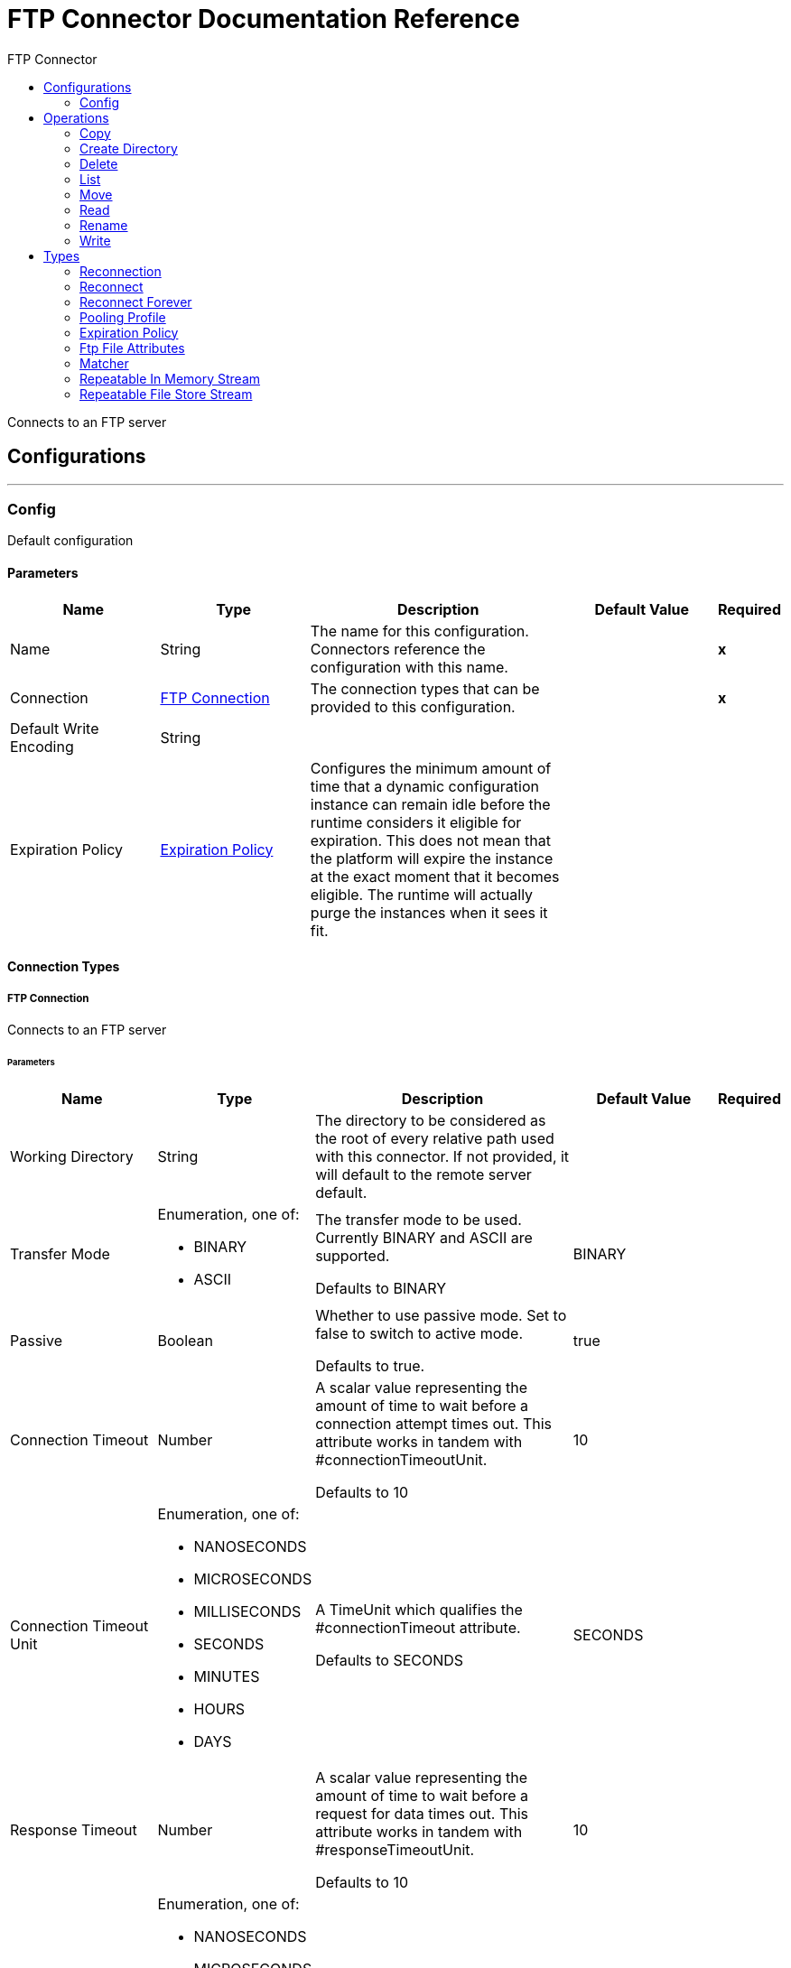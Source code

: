 :toc:               left
:toc-title:         FTP Connector
:toclevels:         2
:last-update-label!:
:docinfo:
:source-highlighter: coderay
:icons: font


= FTP Connector Documentation Reference

+++
Connects to an FTP server
+++


== Configurations
---
[[config]]
=== Config

+++
Default configuration
+++

==== Parameters
[cols=".^20%,.^20%,.^35%,.^20%,^.^5%", options="header"]
|======================
| Name | Type | Description | Default Value | Required
|Name | String | The name for this configuration. Connectors reference the configuration with this name. | | *x*{nbsp}
| Connection a| <<config_connection, FTP Connection>>
 | The connection types that can be provided to this configuration. | | *x*{nbsp}
| Default Write Encoding a| String |  |  | {nbsp}
| Expiration Policy a| <<ExpirationPolicy>> |  +++Configures the minimum amount of time that a dynamic configuration instance can remain idle before the runtime considers it eligible for expiration. This does not mean that the platform will expire the instance at the exact moment that it becomes eligible. The runtime will actually purge the instances when it sees it fit.+++ |  | {nbsp}
|======================

==== Connection Types
[[config_connection]]
===== FTP Connection

+++
Connects to an FTP server
+++

====== Parameters
[cols=".^20%,.^20%,.^35%,.^20%,^.^5%", options="header"]
|======================
| Name | Type | Description | Default Value | Required
| Working Directory a| String |  +++The directory to be considered as the root of every relative path used with this connector. If not provided, it will default to the remote server default.+++ |  | {nbsp}
| Transfer Mode a| Enumeration, one of:

** BINARY
** ASCII |  +++The transfer mode to be used. Currently BINARY and ASCII are supported. <p> Defaults to BINARY+++ |  +++BINARY+++ | {nbsp}
| Passive a| Boolean |  +++Whether to use passive mode. Set to false to switch to active mode. <p> Defaults to true.+++ |  +++true+++ | {nbsp}
| Connection Timeout a| Number |  +++A scalar value representing the amount of time to wait before a connection attempt times out. This attribute works in tandem with #connectionTimeoutUnit. <p> Defaults to 10+++ |  +++10+++ | {nbsp}
| Connection Timeout Unit a| Enumeration, one of:

** NANOSECONDS
** MICROSECONDS
** MILLISECONDS
** SECONDS
** MINUTES
** HOURS
** DAYS |  +++A TimeUnit which qualifies the #connectionTimeout attribute. <p> Defaults to SECONDS+++ |  +++SECONDS+++ | {nbsp}
| Response Timeout a| Number |  +++A scalar value representing the amount of time to wait before a request for data times out. This attribute works in tandem with #responseTimeoutUnit. <p> Defaults to 10+++ |  +++10+++ | {nbsp}
| Response Timeout Unit a| Enumeration, one of:

** NANOSECONDS
** MICROSECONDS
** MILLISECONDS
** SECONDS
** MINUTES
** HOURS
** DAYS |  +++A TimeUnit which qualifies the #responseTimeoutUnit attribute. <p> Defaults to SECONDS+++ |  +++SECONDS+++ | {nbsp}
| Host a| String |  +++The FTP server host, such as www.mulesoft.com, localhost, or 192.168.0.1, etc+++ |  | *x*{nbsp}
| Port a| Number |  +++The port number of the FTP server to connect+++ |  +++21+++ | {nbsp}
| Username a| String |  +++Username for the FTP Server. Required if the server is authenticated.+++ |  | {nbsp}
| Password a| String |  +++Password for the FTP Server. Required if the server is authenticated.+++ |  | {nbsp}
| Reconnection a| <<Reconnection>> |  +++When the application is deployed, a connectivity test is performed on all connectors. If set to true, deployment will fail if the test doesn't pass after exhausting the associated reconnection strategy+++ |  | {nbsp}
| Pooling Profile a| <<PoolingProfile>> |  +++Characteristics of the connection pool+++ |  | {nbsp}
|======================

==== Associated Operations
* <<copy>> {nbsp}
* <<createDirectory>> {nbsp}
* <<delete>> {nbsp}
* <<list>> {nbsp}
* <<move>> {nbsp}
* <<read>> {nbsp}
* <<rename>> {nbsp}
* <<write>> {nbsp}



== Operations

[[copy]]
=== Copy
`<ftp:copy>`

+++
Copies the file at the sourcePath into the targetPath. <p> If targetPath doesn't exist, and neither does its parent, then an attempt will be made to create depending on the value of the createParentFolder argument. If such argument is , then a FTP:ILLEGAL_PATH will be thrown. <p> If the target file already exists, then it will be overwritten if the overwrite argument is true. Otherwise, FTP:FILE_ALREADY_EXISTS error will be thrown. <p> As for the sourcePath, it can either be a file or a directory. If it points to a directory, then it will be copied recursively.
+++

==== Parameters
[cols=".^20%,.^20%,.^35%,.^20%,^.^5%", options="header"]
|======================
| Name | Type | Description | Default Value | Required
| Configuration | String | The name of the configuration to use. | | *x*{nbsp}
| Source Path a| String |  +++the path to the file to be copied+++ |  | *x*{nbsp}
| Target Path a| String |  +++the target directory where the file is going to be copied+++ |  | *x*{nbsp}
| Create Parent Directories a| Boolean |  +++whether or not to attempt creating any parent directories which don't exists.+++ |  +++true+++ | {nbsp}
| Overwrite a| Boolean |  +++whether or not overwrite the file if the target destination already exists.+++ |  +++false+++ | {nbsp}
| Rename To a| String |  +++copied file's new name. If not provided, original file name will be kept.+++ |  | {nbsp}
| Reconnection Strategy a| * <<reconnect>>
* <<reconnect-forever>> |  +++A retry strategy in case of connectivity errors+++ |  | {nbsp}
|======================


==== For Configurations.
* <<config>> {nbsp}

==== Throws
* FTP:RETRY_EXHAUSTED {nbsp}
* FTP:CONNECTIVITY {nbsp}
* FTP:ILLEGAL_PATH {nbsp}
* FTP:FILE_ALREADY_EXISTS {nbsp}


[[createDirectory]]
=== Create Directory
`<ftp:create-directory>`

+++
Creates a new directory on directoryPath
+++

==== Parameters
[cols=".^20%,.^20%,.^35%,.^20%,^.^5%", options="header"]
|======================
| Name | Type | Description | Default Value | Required
| Configuration | String | The name of the configuration to use. | | *x*{nbsp}
| Directory Path a| String |  +++the new directory's name+++ |  | *x*{nbsp}
| Reconnection Strategy a| * <<reconnect>>
* <<reconnect-forever>> |  +++A retry strategy in case of connectivity errors+++ |  | {nbsp}
|======================


==== For Configurations.
* <<config>> {nbsp}

==== Throws
* FTP:RETRY_EXHAUSTED {nbsp}
* FTP:CONNECTIVITY {nbsp}
* FTP:ACCESS_DENIED {nbsp}
* FTP:ILLEGAL_PATH {nbsp}
* FTP:FILE_ALREADY_EXISTS {nbsp}


[[delete]]
=== Delete
`<ftp:delete>`

+++
Deletes the file pointed by path, provided that it's not locked
+++

==== Parameters
[cols=".^20%,.^20%,.^35%,.^20%,^.^5%", options="header"]
|======================
| Name | Type | Description | Default Value | Required
| Configuration | String | The name of the configuration to use. | | *x*{nbsp}
| Path a| String |  +++the path to the file to be deleted+++ |  | *x*{nbsp}
| Reconnection Strategy a| * <<reconnect>>
* <<reconnect-forever>> |  +++A retry strategy in case of connectivity errors+++ |  | {nbsp}
|======================


==== For Configurations.
* <<config>> {nbsp}

==== Throws
* FTP:RETRY_EXHAUSTED {nbsp}
* FTP:CONNECTIVITY {nbsp}
* FTP:ACCESS_DENIED {nbsp}
* FTP:ILLEGAL_PATH {nbsp}


[[list]]
=== List
`<ftp:list>`

+++
Lists all the files in the directoryPath which match the given matcher. <p> If the listing encounters a directory, the output list will include its contents depending on the value of the recursive parameter. <p> If recursive is set to true but a found directory is rejected by the matcher, then there won't be any recursion into such directory.
+++

==== Parameters
[cols=".^20%,.^20%,.^35%,.^20%,^.^5%", options="header"]
|======================
| Name | Type | Description | Default Value | Required
| Configuration | String | The name of the configuration to use. | | *x*{nbsp}
| Directory Path a| String |  +++the path to the directory to be listed+++ |  | *x*{nbsp}
| Recursive a| Boolean |  +++whether to include the contents of sub-directories. Defaults to false.+++ |  +++false+++ | {nbsp}
| File Matching Rules a| <<matcher>> |  +++a matcher used to filter the output list+++ |  | {nbsp}
| Target Variable a| String |  +++The name of a variable on which the operation's output will be placed+++ |  | {nbsp}
| Target Value a| String |  +++An expression that will be evaluated against the operation's output and the outcome of that expression will be stored in the target variable+++ |  +++#[payload]+++ | {nbsp}
| Reconnection Strategy a| * <<reconnect>>
* <<reconnect-forever>> |  +++A retry strategy in case of connectivity errors+++ |  | {nbsp}
|======================

==== Output
[cols=".^50%,.^50%"]
|======================
| *Type* a| Array of Message of [Binary] payload and [<<FtpFileAttributes>>] attributes
|======================

==== For Configurations.
* <<config>> {nbsp}

==== Throws
* FTP:RETRY_EXHAUSTED {nbsp}
* FTP:CONNECTIVITY {nbsp}
* FTP:ACCESS_DENIED {nbsp}
* FTP:ILLEGAL_PATH {nbsp}


[[move]]
=== Move
`<ftp:move>`

+++
Moves the file at the sourcePath into the targetPath. <p> t, and neither does its parent, then an attempt will be made to create depending on the value of the createParentFolder argument. If such argument is , then a FTP:ILLEGAL_PATH will be thrown. <p> If the target file already exists, then it will be overwritten if the overwrite argument is true. Otherwise, FTP:FILE_ALREADY_EXISTS error will be thrown. <p> As for the sourcePath, it can either be a file or a directory. If it points to a directory, then it will be moved recursively.
+++

==== Parameters
[cols=".^20%,.^20%,.^35%,.^20%,^.^5%", options="header"]
|======================
| Name | Type | Description | Default Value | Required
| Configuration | String | The name of the configuration to use. | | *x*{nbsp}
| Source Path a| String |  +++the path to the file to be copied+++ |  | *x*{nbsp}
| Target Path a| String |  +++the target directory+++ |  | *x*{nbsp}
| Create Parent Directories a| Boolean |  +++whether or not to attempt creating any parent directories which don't exists.+++ |  +++true+++ | {nbsp}
| Overwrite a| Boolean |  +++whether or not overwrite the file if the target destination already exists.+++ |  +++false+++ | {nbsp}
| Rename To a| String |  +++moved file's new name. If not provided, original file name will be kept.+++ |  | {nbsp}
| Reconnection Strategy a| * <<reconnect>>
* <<reconnect-forever>> |  +++A retry strategy in case of connectivity errors+++ |  | {nbsp}
|======================


==== For Configurations.
* <<config>> {nbsp}

==== Throws
* FTP:RETRY_EXHAUSTED {nbsp}
* FTP:CONNECTIVITY {nbsp}
* FTP:ILLEGAL_PATH {nbsp}
* FTP:FILE_ALREADY_EXISTS {nbsp}


[[read]]
=== Read
`<ftp:read>`

+++
Obtains the content and metadata of a file at a given path. The operation itself returns a Message which payload is a InputStream with the file's content, and the metadata is represent as a FtpFileAttributes object that's placed as the message Message#getAttributes() attributes. <p> If the lock parameter is set to true, then a file system level lock will be placed on the file until the input stream this operation returns is closed or fully consumed. Because the lock is actually provided by the host file system, its behavior might change depending on the mounted drive and the operation system on which mule is running. Take that into consideration before blindly relying on this lock. <p> This method also makes a best effort to determine the mime type of the file being read. The file's extension will be used to make an educated guess on the file's mime type. The user also has the chance to force the output encoding and mimeType through the outputEncoding and outputMimeType optional parameters.
+++

==== Parameters
[cols=".^20%,.^20%,.^35%,.^20%,^.^5%", options="header"]
|======================
| Name | Type | Description | Default Value | Required
| Configuration | String | The name of the configuration to use. | | *x*{nbsp}
| File Path a| String |  +++the path to the file to be read+++ |  | *x*{nbsp}
| Lock a| Boolean |  +++whether or not to lock the file. Defaults to false.+++ |  +++false+++ | {nbsp}
| Output Mime Type a| String |  +++The mime type of the payload that this operation outputs.+++ |  | {nbsp}
| Output Encoding a| String |  +++The encoding of the payload that this operation outputs.+++ |  | {nbsp}
| Streaming Strategy a| * <<repeatable-in-memory-stream>>
* <<repeatable-file-store-stream>>
* <<non-repeatable-stream>> |  +++Configure if repeatable streams should be used and their behaviour+++ |  | {nbsp}
| Target Variable a| String |  +++The name of a variable on which the operation's output will be placed+++ |  | {nbsp}
| Target Value a| String |  +++An expression that will be evaluated against the operation's output and the outcome of that expression will be stored in the target variable+++ |  +++#[payload]+++ | {nbsp}
| Reconnection Strategy a| * <<reconnect>>
* <<reconnect-forever>> |  +++A retry strategy in case of connectivity errors+++ |  | {nbsp}
|======================

==== Output
[cols=".^50%,.^50%"]
|======================
| *Type* a| Binary
| *Attributes Type* a| <<FtpFileAttributes>>
|======================

==== For Configurations.
* <<config>> {nbsp}

==== Throws
* FTP:RETRY_EXHAUSTED {nbsp}
* FTP:FILE_LOCK {nbsp}
* FTP:CONNECTIVITY {nbsp}
* FTP:ACCESS_DENIED {nbsp}
* FTP:ILLEGAL_PATH {nbsp}


[[rename]]
=== Rename
`<ftp:rename>`

+++
Renames the file pointed by path to the name provided on the to parameter <p> to argument should not contain any path separator. FTP:ILLEGAL_PATH will be thrown if this precondition is not honored.
+++

==== Parameters
[cols=".^20%,.^20%,.^35%,.^20%,^.^5%", options="header"]
|======================
| Name | Type | Description | Default Value | Required
| Configuration | String | The name of the configuration to use. | | *x*{nbsp}
| Path a| String |  +++the path to the file to be renamed+++ |  | *x*{nbsp}
| New Name a| String |  +++the file's new name+++ |  | *x*{nbsp}
| Overwrite a| Boolean |  +++whether or not overwrite the file if the target destination already exists.+++ |  +++false+++ | {nbsp}
| Reconnection Strategy a| * <<reconnect>>
* <<reconnect-forever>> |  +++A retry strategy in case of connectivity errors+++ |  | {nbsp}
|======================


==== For Configurations.
* <<config>> {nbsp}

==== Throws
* FTP:RETRY_EXHAUSTED {nbsp}
* FTP:CONNECTIVITY {nbsp}
* FTP:ACCESS_DENIED {nbsp}
* FTP:ILLEGAL_PATH {nbsp}
* FTP:FILE_ALREADY_EXISTS {nbsp}


[[write]]
=== Write
`<ftp:write>`

+++
Writes the content into the file pointed by path. <p> If the directory on which the file is attempting to be written doesn't exist, then the operation will either throw FTP:ILLEGAL_PATH error or create such folder depending on the value of the createParentDirectory. <p> If the file itself already exists, then the behavior depends on the supplied mode. <p> This operation also supports locking support depending on the value of the lock argument, but following the same rules and considerations as described in the read operation.
+++

==== Parameters
[cols=".^20%,.^20%,.^35%,.^20%,^.^5%", options="header"]
|======================
| Name | Type | Description | Default Value | Required
| Configuration | String | The name of the configuration to use. | | *x*{nbsp}
| Path a| String |  +++the path of the file to be written+++ |  | *x*{nbsp}
| Content a| Binary |  +++the content to be written into the file. Defaults to the current Message payload+++ |  +++#[payload]+++ | {nbsp}
| Encoding a| String |  +++when content is a String, this attribute specifies the encoding to be used when writing. If not set, then it defaults to FileConnectorConfig#getDefaultWriteEncoding()+++ |  | {nbsp}
| Create Parent Directories a| Boolean |  +++whether or not to attempt creating any parent directories which don't exists.+++ |  +++true+++ | {nbsp}
| Lock a| Boolean |  +++whether or not to lock the file. Defaults to false+++ |  +++false+++ | {nbsp}
| Write Mode a| Enumeration, one of:

** OVERWRITE
** APPEND
** CREATE_NEW |  +++a FileWriteMode. Defaults to OVERWRITE+++ |  +++OVERWRITE+++ | {nbsp}
| Reconnection Strategy a| * <<reconnect>>
* <<reconnect-forever>> |  +++A retry strategy in case of connectivity errors+++ |  | {nbsp}
|======================


==== For Configurations.
* <<config>> {nbsp}

==== Throws
* FTP:RETRY_EXHAUSTED {nbsp}
* FTP:CONNECTIVITY {nbsp}
* FTP:ACCESS_DENIED {nbsp}
* FTP:ILLEGAL_PATH {nbsp}
* FTP:ILLEGAL_CONTENT {nbsp}
* FTP:FILE_ALREADY_EXISTS {nbsp}



== Types
[[Reconnection]]
=== Reconnection

[cols=".^20%,.^25%,.^30%,.^15%,.^10%", options="header"]
|======================
| Field | Type | Description | Default Value | Required
| Fails Deployment a| Boolean | When the application is deployed, a connectivity test is performed on all connectors. If set to true, deployment will fail if the test doesn't pass after exhausting the associated reconnection strategy |  | 
| Reconnection Strategy a| * <<reconnect>>
* <<reconnect-forever>> | The reconnection strategy to use |  | 
|======================

[[reconnect]]
=== Reconnect

[cols=".^20%,.^25%,.^30%,.^15%,.^10%", options="header"]
|======================
| Field | Type | Description | Default Value | Required
| Frequency a| Number | How often (in ms) to reconnect |  | 
| Count a| Number | How many reconnection attempts to make |  | 
|======================

[[reconnect-forever]]
=== Reconnect Forever

[cols=".^20%,.^25%,.^30%,.^15%,.^10%", options="header"]
|======================
| Field | Type | Description | Default Value | Required
| Frequency a| Number | How often (in ms) to reconnect |  | 
|======================

[[PoolingProfile]]
=== Pooling Profile

[cols=".^20%,.^25%,.^30%,.^15%,.^10%", options="header"]
|======================
| Field | Type | Description | Default Value | Required
| Max Active a| Number | Controls the maximum number of Mule components that can be borrowed from a session at one time. When set to a negative value, there is no limit to the number of components that may be active at one time. When maxActive is exceeded, the pool is said to be exhausted. |  | 
| Max Idle a| Number | Controls the maximum number of Mule components that can sit idle in the pool at any time. When set to a negative value, there is no limit to the number of Mule components that may be idle at one time. |  | 
| Max Wait a| Number | Specifies the number of milliseconds to wait for a pooled component to become available when the pool is exhausted and the exhaustedAction is set to WHEN_EXHAUSTED_WAIT. |  | 
| Min Eviction Millis a| Number | Determines the minimum amount of time an object may sit idle in the pool before it is eligible for eviction. When non-positive, no objects will be evicted from the pool due to idle time alone. |  | 
| Eviction Check Interval Millis a| Number | Specifies the number of milliseconds between runs of the object evictor. When non-positive, no object evictor is executed. |  | 
| Exhausted Action a| Enumeration, one of:

** WHEN_EXHAUSTED_GROW
** WHEN_EXHAUSTED_WAIT
** WHEN_EXHAUSTED_FAIL | Specifies the behavior of the Mule component pool when the pool is exhausted. Possible values are: "WHEN_EXHAUSTED_FAIL", which will throw a NoSuchElementException, "WHEN_EXHAUSTED_WAIT", which will block by invoking Object.wait(long) until a new or idle object is available, or WHEN_EXHAUSTED_GROW, which will create a new Mule instance and return it, essentially making maxActive meaningless. If a positive maxWait value is supplied, it will block for at most that many milliseconds, after which a NoSuchElementException will be thrown. If maxThreadWait is a negative value, it will block indefinitely. |  | 
| Initialisation Policy a| Enumeration, one of:

** INITIALISE_NONE
** INITIALISE_ONE
** INITIALISE_ALL | Determines how components in a pool should be initialized. The possible values are: INITIALISE_NONE (will not load any components into the pool on startup), INITIALISE_ONE (will load one initial component into the pool on startup), or INITIALISE_ALL (will load all components in the pool on startup) |  | 
| Disabled a| Boolean | Whether pooling should be disabled |  | 
|======================

[[ExpirationPolicy]]
=== Expiration Policy

[cols=".^20%,.^25%,.^30%,.^15%,.^10%", options="header"]
|======================
| Field | Type | Description | Default Value | Required
| Max Idle Time a| Number | A scalar time value for the maximum amount of time a dynamic configuration instance should be allowed to be idle before it's considered eligible for expiration |  | 
| Time Unit a| Enumeration, one of:

** NANOSECONDS
** MICROSECONDS
** MILLISECONDS
** SECONDS
** MINUTES
** HOURS
** DAYS | A time unit that qualifies the maxIdleTime attribute |  | 
|======================

[[FtpFileAttributes]]
=== Ftp File Attributes

[cols=".^20%,.^25%,.^30%,.^15%,.^10%", options="header"]
|======================
| Field | Type | Description | Default Value | Required
| Directory a| Boolean |  |  | 
| Name a| String |  |  | 
| Path a| String |  |  | 
| Regular File a| Boolean |  |  | 
| Size a| Number |  |  | 
| Symbolic Link a| Boolean |  |  | 
| Timestamp a| DateTime |  |  | 
|======================

[[matcher]]
=== Matcher

[cols=".^20%,.^25%,.^30%,.^15%,.^10%", options="header"]
|======================
| Field | Type | Description | Default Value | Required
| Timestamp Since a| DateTime |  |  | 
| Timestamp Until a| DateTime |  |  | 
| Filename Pattern a| String |  |  | 
| Path Pattern a| String |  |  | 
| Directories a| Enumeration, one of:

** REQUIRE
** INCLUDE
** EXCLUDE |  | INCLUDE | 
| Regular Files a| Enumeration, one of:

** REQUIRE
** INCLUDE
** EXCLUDE |  | INCLUDE | 
| Sym Links a| Enumeration, one of:

** REQUIRE
** INCLUDE
** EXCLUDE |  | INCLUDE | 
| Min Size a| Number |  |  | 
| Max Size a| Number |  |  | 
|======================

[[repeatable-in-memory-stream]]
=== Repeatable In Memory Stream

[cols=".^20%,.^25%,.^30%,.^15%,.^10%", options="header"]
|======================
| Field | Type | Description | Default Value | Required
| Initial Buffer Size a| Number | This is the amount of memory that will be allocated in order to consume the stream and provide random access to it. If the stream contains more data than can be fit into this buffer, then it will be expanded by according to the bufferSizeIncrement attribute, with an upper limit of maxInMemorySize. |  | 
| Buffer Size Increment a| Number | This is by how much will be buffer size by expanded if it exceeds its initial size. Setting a value of zero or lower will mean that the buffer should not expand, meaning that a STREAM_MAXIMUM_SIZE_EXCEEDED error will be raised when the buffer gets full. |  | 
| Max Buffer Size a| Number | This is the maximum amount of memory that will be used. If more than that is used then a STREAM_MAXIMUM_SIZE_EXCEEDED error will be raised. A value lower or equal to zero means no limit. |  | 
| Buffer Unit a| Enumeration, one of:

** BYTE
** KB
** MB
** GB | The unit in which all these attributes are expressed |  | 
|======================

[[repeatable-file-store-stream]]
=== Repeatable File Store Stream

[cols=".^20%,.^25%,.^30%,.^15%,.^10%", options="header"]
|======================
| Field | Type | Description | Default Value | Required
| Max In Memory Size a| Number | Defines the maximum memory that the stream should use to keep data in memory. If more than that is consumed then it will start to buffer the content on disk. |  | 
| Buffer Unit a| Enumeration, one of:

** BYTE
** KB
** MB
** GB | The unit in which maxInMemorySize is expressed |  | 
|======================

